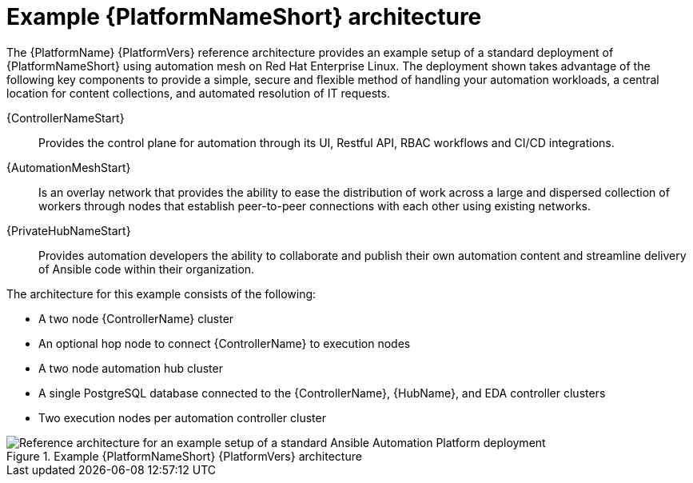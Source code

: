 :_content-type: CONCEPT
// This module is included in assembly-aap-architecture.adoc
[id='aap_example_architecture_{context}']
= Example {PlatformNameShort} architecture

The {PlatformName} {PlatformVers} reference architecture provides an example setup of a standard deployment of {PlatformNameShort} using automation mesh on Red Hat Enterprise Linux. The deployment shown takes advantage of the following key components to provide a simple, secure and flexible method of handling your automation workloads, a central location for content collections, and automated resolution of IT requests.

{ControllerNameStart}:: Provides the control plane for automation through its UI, Restful API, RBAC workflows and CI/CD integrations.
{AutomationMeshStart}:: Is an overlay network that provides the ability to ease the distribution of work across a large and dispersed collection of workers through nodes that establish peer-to-peer connections with each other using existing networks.
{PrivateHubNameStart}:: Provides automation developers the ability to collaborate and publish their own automation content and streamline delivery of Ansible code within their organization.
// Removing EDA for the 2.3 branch as it's only supported in 2.4 and later
//Event-Driven Ansible (EDA):: Provides the event-handling capability needed to automate time-consuming tasks and respond to changing conditions in any IT domain.

The architecture for this example consists of the following:

* A two node {ControllerName} cluster
* An optional hop node to connect {ControllerName} to execution nodes
* A two node automation hub cluster
//* A single node EDA controller cluster
* A single PostgreSQL database connected to the {ControllerName}, {HubName}, and EDA controller clusters
* Two execution nodes per automation controller cluster

.Example {PlatformNameShort} {PlatformVers} architecture
image::aap_ref_arch_2.3.png[Reference architecture for an example setup of a standard Ansible Automation Platform deployment]
